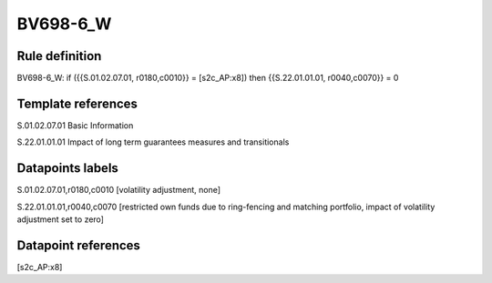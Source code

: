 =========
BV698-6_W
=========

Rule definition
---------------

BV698-6_W: if ({{S.01.02.07.01, r0180,c0010}} = [s2c_AP:x8]) then {{S.22.01.01.01, r0040,c0070}} = 0


Template references
-------------------

S.01.02.07.01 Basic Information

S.22.01.01.01 Impact of long term guarantees measures and transitionals


Datapoints labels
-----------------

S.01.02.07.01,r0180,c0010 [volatility adjustment, none]

S.22.01.01.01,r0040,c0070 [restricted own funds due to ring-fencing and matching portfolio, impact of volatility adjustment set to zero]



Datapoint references
--------------------

[s2c_AP:x8]
